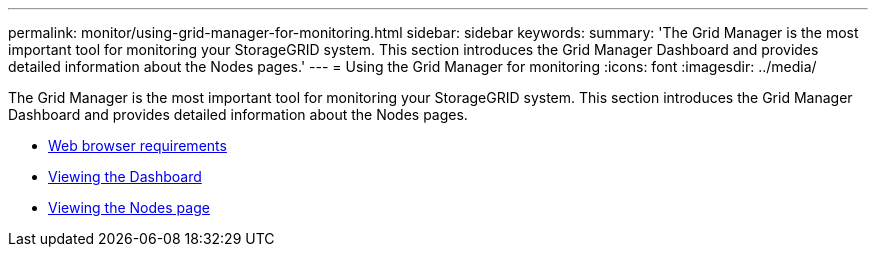 ---
permalink: monitor/using-grid-manager-for-monitoring.html
sidebar: sidebar
keywords:
summary: 'The Grid Manager is the most important tool for monitoring your StorageGRID system. This section introduces the Grid Manager Dashboard and provides detailed information about the Nodes pages.'
---
= Using the Grid Manager for monitoring
:icons: font
:imagesdir: ../media/

[.lead]
The Grid Manager is the most important tool for monitoring your StorageGRID system. This section introduces the Grid Manager Dashboard and provides detailed information about the Nodes pages.

* xref:../admin/web-browser-requirements.adoc[Web browser requirements]
* xref:viewing-dashboard.adoc[Viewing the Dashboard]
* xref:viewing-nodes-page.adoc[Viewing the Nodes page]
